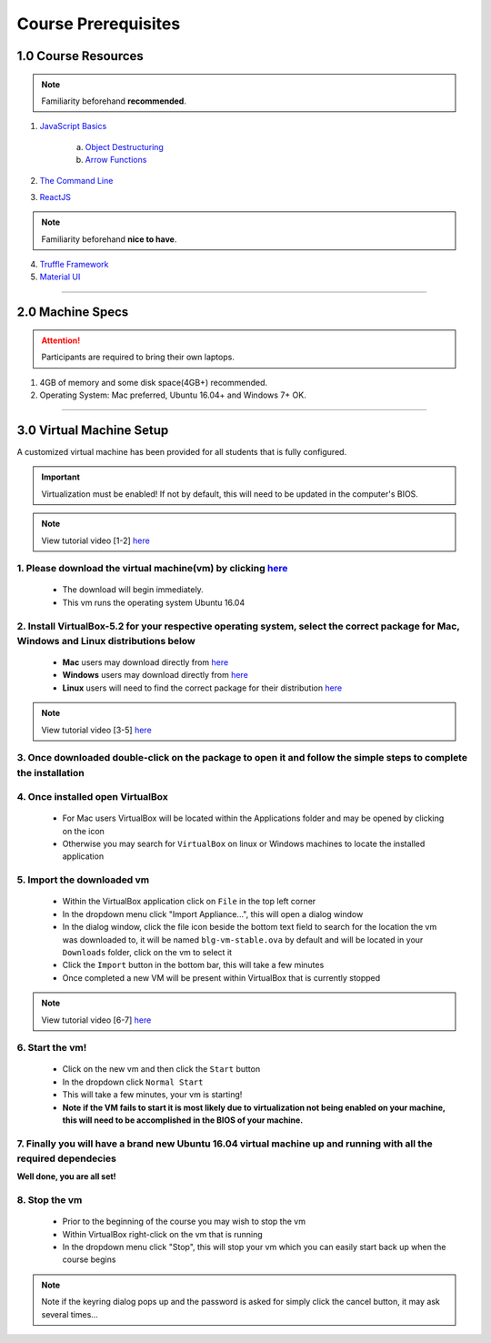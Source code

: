 ========================================
Course Prerequisites
========================================

1.0 Course Resources
================================================

.. note::
  Familiarity beforehand **recommended**.

1. `JavaScript Basics <https://developer.mozilla.org/en-US/docs/Learn/Getting_started_with_the_web/JavaScript_basics>`_

    a. `Object Destructuring <https://developer.mozilla.org/en-US/docs/Web/JavaScript/Reference/Operators/Destructuring_assignment#Object_destructuring>`_
    b. `Arrow Functions <https://developer.mozilla.org/en-US/docs/Web/JavaScript/Reference/Functions/Arrow_functions>`_ 

2. `The Command Line <https://www.davidbaumgold.com/tutorials/command-line/>`_
3. `ReactJS <https://reactjs.org/tutorial/tutorial.html>`_

.. note::
  Familiarity beforehand **nice to have**.

4. `Truffle Framework <http://truffleframework.com/>`_
5. `Material UI <http://www.material-ui.com/>`_

----

2.0 Machine Specs
=================

.. attention::
  Participants are required to bring their own laptops.

1. 4GB of memory and some disk space(4GB+) recommended.
2. Operating System: Mac preferred, Ubuntu 16.04+ and Windows 7+ OK.

----

3.0 Virtual Machine Setup
=========================

A customized virtual machine has been provided for all students that is fully configured.

.. important::
    Virtualization must be enabled!  If not by default, this will need to be updated in the computer's BIOS.

.. note::
    View tutorial video [1-2] `here <https://drive.google.com/open?id=1vtPL7J3hlZxzuBm5pb6q3efNo2QO7vFX>`_

1. Please download the virtual machine(vm) by clicking `here <https://drive.google.com/uc?export=download&confirm=zQaE&id=1A9vHmnyhlyk26vQVMqlCCmCJj6tQrNn9>`_ 
------------------------------------------
    - The download will begin immediately. 
    - This vm runs the operating system Ubuntu 16.04

2. Install VirtualBox-5.2 for your respective operating system, select the correct package for Mac, Windows and Linux distributions below
------------------------------------------
    - **Mac** users may download directly from `here <https://download.virtualbox.org/virtualbox/5.2.18/VirtualBox-5.2.18-124319-OSX.dmg>`_
    - **Windows** users may download directly from `here <https://download.virtualbox.org/virtualbox/5.2.18/VirtualBox-5.2.18-124319-Win.exe>`_
    - **Linux** users will need to find the correct package for their distribution `here <https://www.virtualbox.org/wiki/Linux_Downloads>`_

.. note::
    View tutorial video [3-5] `here <https://drive.google.com/open?id=1OS__-eel732JHGTRH6RUODKrHYQD6gUx>`_

3. Once downloaded double-click on the package to open it and follow the simple steps to complete the installation
------------------------------------------

4. Once installed open VirtualBox
------------------------------------------
    - For Mac users VirtualBox will be located within the Applications folder and may be opened by clicking on the icon
    - Otherwise you may search for ``VirtualBox`` on linux or Windows machines to locate the installed application  

5.  Import the downloaded vm 
------------------------------------------
    - Within the VirtualBox application click on ``File`` in the top left corner
    - In the dropdown menu click "Import Appliance...", this will open a dialog window
    - In the dialog window, click the file icon beside the bottom text field to search for the location the vm was downloaded to, it will be named ``blg-vm-stable.ova`` by default and will be located in your ``Downloads`` folder, click on the vm to select it
    - Click the ``Import`` button in the bottom bar, this will take a few minutes
    - Once completed a new VM will be present within VirtualBox that is currently stopped

.. note::
    View tutorial video [6-7] `here <https://drive.google.com/open?id=1yAq4T3smp91JpzwIvSCkGfDGEha1mjdo>`_

6. Start the vm! 
------------------------------------------
    - Click on the new vm and then click the ``Start`` button
    - In the dropdown click ``Normal Start``
    - This will take a few minutes, your vm is starting!
    - **Note if the VM fails to start it is most likely due to virtualization not being enabled on your machine, this will need to be accomplished in the BIOS of your machine.**

7. Finally you will have a brand new Ubuntu 16.04 virtual machine up and running with all the required dependecies
------------------------------------------

**Well done, you are all set!**

8. Stop the vm
------------------------------------------
    - Prior to the beginning of the course you may wish to stop the vm
    - Within VirtualBox right-click on the vm that is running
    - In the dropdown menu click "Stop", this will stop your vm which you can easily start back up when the course begins

.. note::
    Note if the keyring dialog pops up and the password is asked for simply click the cancel button, it may ask several times...
